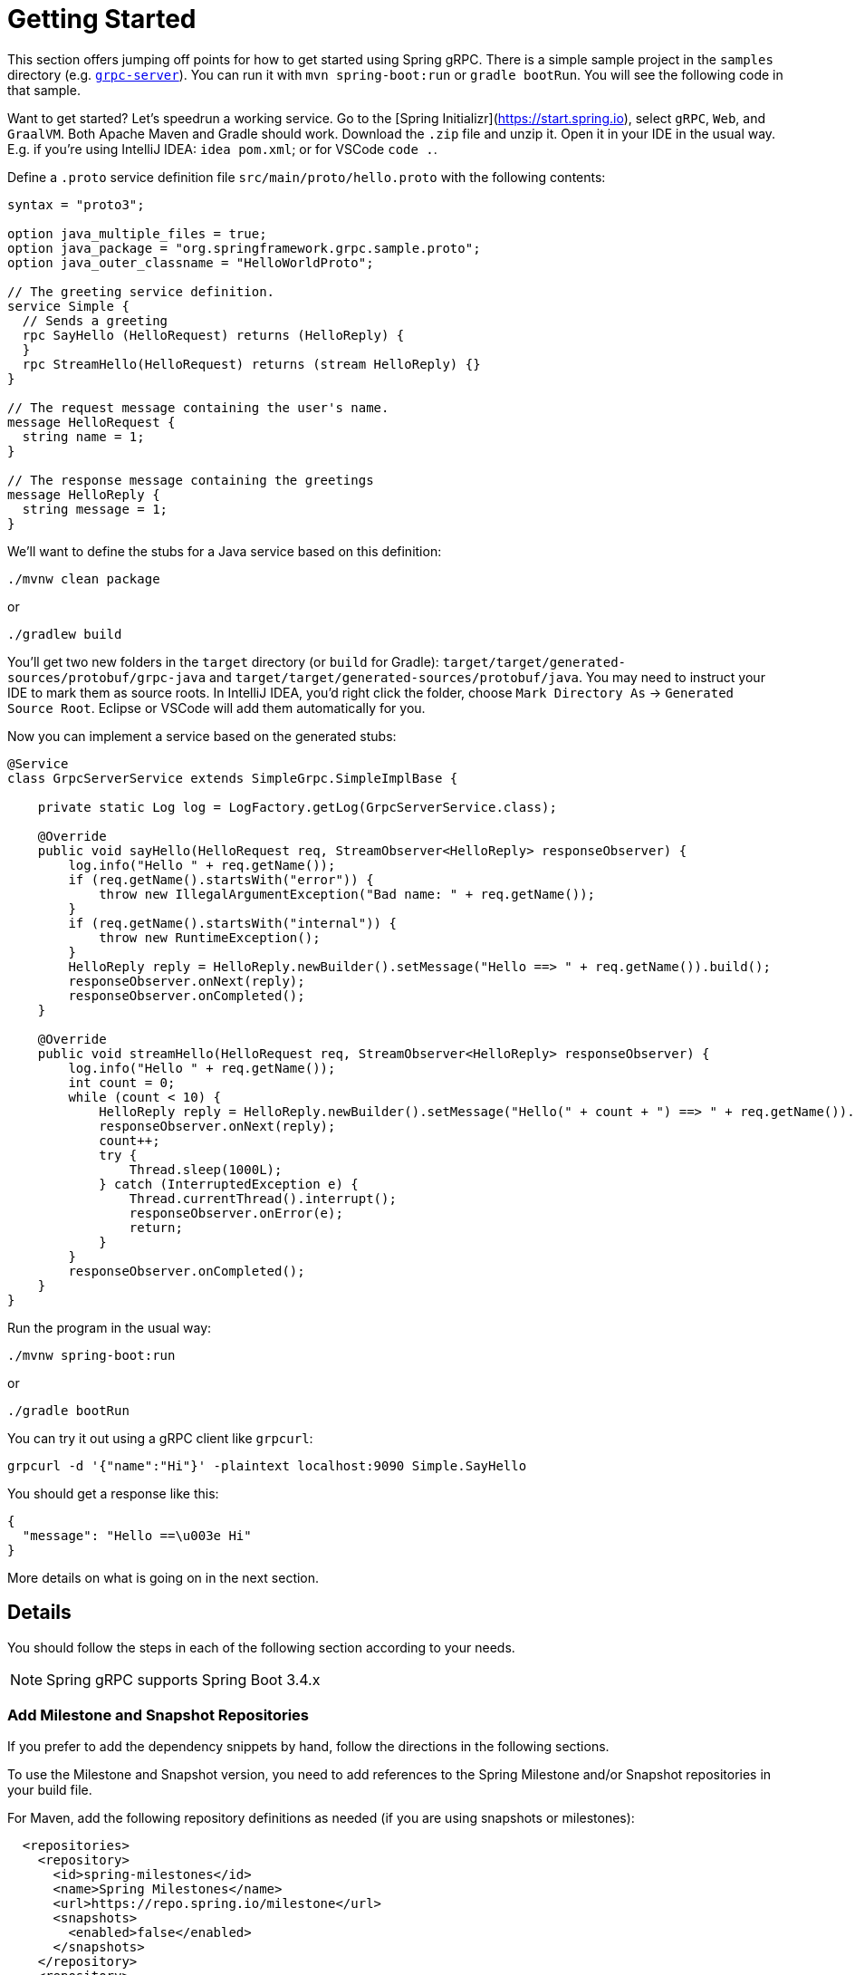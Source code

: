[[getting-started]]
= Getting Started

This section offers jumping off points for how to get started using Spring gRPC. There is a simple sample project in the `samples` directory (e.g. https://github.com/spring-projects-experimental/spring-grpc/tree/main/samples/grpc-server[`grpc-server`]). You can run it with `mvn spring-boot:run` or `gradle bootRun`. You will see the following code in that sample.

Want to get started? Let's speedrun a working service. Go to the [Spring Initializr](https://start.spring.io), select `gRPC`, `Web`, and `GraalVM`. Both Apache Maven and Gradle should work. Download the `.zip` file and unzip it. Open it in your IDE in the usual way. E.g. if you're using IntelliJ IDEA: `idea pom.xml`; or for VSCode `code .`. 

Define a `.proto` service definition file `src/main/proto/hello.proto` with the following contents:

[source,proto]
----
syntax = "proto3";

option java_multiple_files = true;
option java_package = "org.springframework.grpc.sample.proto";
option java_outer_classname = "HelloWorldProto";

// The greeting service definition.
service Simple {
  // Sends a greeting
  rpc SayHello (HelloRequest) returns (HelloReply) {
  }
  rpc StreamHello(HelloRequest) returns (stream HelloReply) {}
}

// The request message containing the user's name.
message HelloRequest {
  string name = 1;
}

// The response message containing the greetings
message HelloReply {
  string message = 1;
}
----

We'll want to define the stubs for a Java service based on this definition:

[source,shell]
----
./mvnw clean package
----

or

[source,shell]
----
./gradlew build
----

You'll get two new folders in the `target` directory (or `build` for Gradle): `target/target/generated-sources/protobuf/grpc-java` and `target/target/generated-sources/protobuf/java`. You may need to instruct your IDE to mark them as  source roots. In IntelliJ IDEA, you'd right click the folder, choose `Mark Directory As` -> `Generated Source Root`. Eclipse or VSCode will add them automatically for you.

Now you can implement a service based on the generated stubs:

[source,java]
----
@Service
class GrpcServerService extends SimpleGrpc.SimpleImplBase {

    private static Log log = LogFactory.getLog(GrpcServerService.class);

    @Override
    public void sayHello(HelloRequest req, StreamObserver<HelloReply> responseObserver) {
        log.info("Hello " + req.getName());
        if (req.getName().startsWith("error")) {
            throw new IllegalArgumentException("Bad name: " + req.getName());
        }
        if (req.getName().startsWith("internal")) {
            throw new RuntimeException();
        }
        HelloReply reply = HelloReply.newBuilder().setMessage("Hello ==> " + req.getName()).build();
        responseObserver.onNext(reply);
        responseObserver.onCompleted();
    }

    @Override
    public void streamHello(HelloRequest req, StreamObserver<HelloReply> responseObserver) {
        log.info("Hello " + req.getName());
        int count = 0;
        while (count < 10) {
            HelloReply reply = HelloReply.newBuilder().setMessage("Hello(" + count + ") ==> " + req.getName()).build();
            responseObserver.onNext(reply);
            count++;
            try {
                Thread.sleep(1000L);
            } catch (InterruptedException e) {
                Thread.currentThread().interrupt();
                responseObserver.onError(e);
                return;
            }
        }
        responseObserver.onCompleted();
    }
}
----

Run the program in the usual way: 

[source,shell]
----
./mvnw spring-boot:run
----

or 

[source,shell]
----
./gradle bootRun
----

You can try it out using a gRPC client like `grpcurl`:

[source,shell]
----
grpcurl -d '{"name":"Hi"}' -plaintext localhost:9090 Simple.SayHello
----

You should get a response like this: 

[source,shell]
----
{
  "message": "Hello ==\u003e Hi"
}
----

More details on what is going on in the next section.


== Details

You should follow the steps in each of the following section according to your needs.

NOTE: Spring gRPC supports Spring Boot 3.4.x

[[repositories]]
=== Add Milestone and Snapshot Repositories

If you prefer to add the dependency snippets by hand, follow the directions in the following sections.

To use the Milestone and Snapshot version, you need to add references to the Spring Milestone and/or Snapshot repositories in your build file.

For Maven, add the following repository definitions as needed (if you are using snapshots or milestones):

[source,xml]
----
  <repositories>
    <repository>
      <id>spring-milestones</id>
      <name>Spring Milestones</name>
      <url>https://repo.spring.io/milestone</url>
      <snapshots>
        <enabled>false</enabled>
      </snapshots>
    </repository>
    <repository>
      <id>spring-snapshots</id>
      <name>Spring Snapshots</name>
      <url>https://repo.spring.io/snapshot</url>
      <releases>
        <enabled>false</enabled>
      </releases>
    </repository>
  </repositories>
----

For Gradle, add the following repository definitions as needed:

[source,groovy]
----
repositories {
  mavenCentral()
  maven { url 'https://repo.spring.io/milestone' }
  maven { url 'https://repo.spring.io/snapshot' }
}
----


[[dependency-management]]
=== Dependency Management

The Spring gRPC Dependencies declares the recommended versions of all the dependencies used by a given release of Spring gRPC.
Using the dependencies from your application’s build script avoids the need for you to specify and maintain the dependency versions yourself.
Instead, the version you’re using determines the utilized dependency versions.
It also ensures that you’re using supported and tested versions of the dependencies by default, unless you choose to override them.

If you’re a Maven user, you can use the dependencies by adding the following to your pom.xml file -

[source,xml]
----
<dependencyManagement>
    <dependencies>
        <dependency>
            <groupId>org.springframework.grpc</groupId>
            <artifactId>spring-grpc-dependencies</artifactId>
            <version>0.3.0-SNAPSHOT</version>
            <type>pom</type>
            <scope>import</scope>
        </dependency>
    </dependencies>
</dependencyManagement>
----

Gradle users can also use the Spring gRPC Dependencies by leveraging Gradle (5.0+) native support for declaring dependency constraints using a Maven BOM.
This is implemented by adding a 'platform' dependency handler method to the dependencies section of your Gradle build script.
As shown in the snippet below this can then be followed by version-less declarations of the Starter Dependencies for the one or more spring-grpc modules you wish to use, e.g. spring-grpc-openai.

[source,gradle]
----
dependencies {
  implementation platform("org.springframework.grpc:spring-grpc-dependencies:0.3.0-SNAPSHOT")
}
----

You need a Protobuf file that defines your service and messages, and you will need to configure your build tools to compile it into Java sources. This is a standard part of gRPC development (i.e. nothing to do with Spring). We now come to the Spring gRPC features.

=== gPRC Server

Create a `@Bean` of type `BindableService`. For example:

[source,java]
----
@Service
public class GrpcServerService extends SimpleGrpc.SimpleImplBase {
...
}
----

(`BindableService` is the interface that gRPC uses to bind services to the server and `SimpleImplBase` was created for you from your Protobuf file.)

Then, you can just run your application and the gRPC server will be started on the default port (9090). Here's a simple example (standard Spring Boot application):

[source,java]
----
@SpringBootApplication
public class GrpcServerApplication {
	public static void main(String[] args) {
		SpringApplication.run(GrpcServerApplication.class, args);
	}
}
----

Run it from your IDE, or on the command line with `mvn spring-boot:run` or `gradle bootRun`.

=== gRPC Client

To create a simple gRPC client, you can use the Spring Boot starter (see above - it's the same as for the server). Then you can inject a bean of type `GrpcChannelFactory` and use it to create a gRPC channel. The most common usage of a channel is to create a client that binds to a service, such as the one above. The Protobuf-generated sources in your project will contain the stub classes, and they just need to be bound to a channel. For example, to bind to the `SimpleGrpc` service on a local server:

[source,java]
----
@Bean
SimpleGrpc.SimpleBlockingStub stub(GrpcChannelFactory channels) {
	return SimpleGrpc.newBlockingStub(channels.createChannel("0.0.0.0:9090").build());
}
----

Then you can inject the stub and use it in your application.

The default `GrpcChannelFactory` implementation can also create a "named" channel, which you can then use to extract the configuration to connect to the server. For example:

[source,java]
----
@Bean
SimpleGrpc.SimpleBlockingStub stub(GrpcChannelFactory channels) {
	return SimpleGrpc.newBlockingStub(channels.createChannel("local").build());
}
----

then in `application.properties`:

[source,properties]
----
spring.grpc.client.channels.local.address=0.0.0.0:9090
----

There is a default named channel (named "default") that you can configure in the same way, and then it will be used by default if there is no channel with the name specified in the channel creation.

=== Native Images

Native images are supported for gRPC servers and clients. You can build in the https://docs.spring.io/spring-boot/how-to/native-image/developing-your-first-application.html[normal Spring Boot] way for your build tool (Maven or Gradle).
